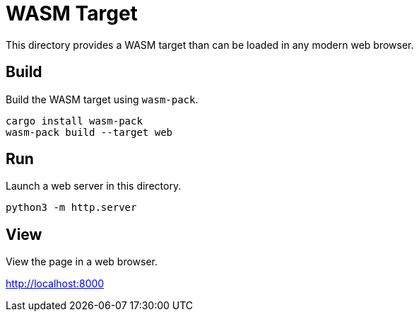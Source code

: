 = WASM Target

This directory provides a WASM target than can be loaded in any modern web browser.

== Build

Build the WASM target using `wasm-pack`.

[source,sh]
----
cargo install wasm-pack
wasm-pack build --target web
----

== Run

Launch a web server in this directory.

[source,sh]
----
python3 -m http.server
----

== View

View the page in a web browser.

http://localhost:8000
